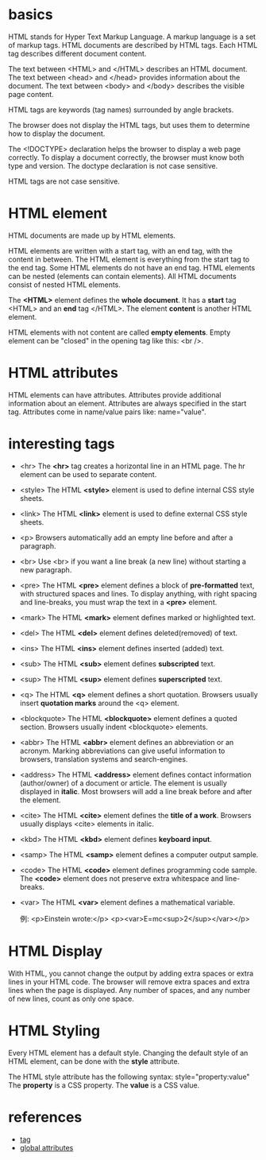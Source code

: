 * basics
  HTML stands for Hyper Text Markup Language.
  A markup language is a set of markup tags.
  HTML documents are described by HTML tags.
  Each HTML tag describes different document content.

  The text between <HTML> and </HTML> describes an HTML document.
  The text between <head> and </head> provides information about the document.
  The text between <body> and </body> describes the visible page content.

  HTML tags are keywords (tag names) surrounded by angle brackets.

  The browser does not display the HTML tags, but uses them to determine how to
  display the document.

  The <!DOCTYPE> declaration helps the browser to display a web page correctly.
  To display a document correctly, the browser must know both type and version.
  The doctype declaration is not case sensitive.

  HTML tags are not case sensitive.
* HTML element
  HTML documents are made up by HTML elements.

  HTML elements are written with a start tag, with an end tag, with the content
  in between.
  The HTML element is everything from the start tag to the end tag.
  Some HTML elements do not have an end tag.
  HTML elements can be nested (elements can contain elements).
  All HTML documents consist of nested HTML elements.

  The *<HTML>* element defines the *whole document*.
  It has a *start* tag <HTML> and an *end* tag </HTML>.
  The element *content* is another HTML element.

  HTML elements with not content are called *empty elements*.
  Empty element can be "closed" in the opening tag like this: <br />.
* HTML attributes
  HTML elements can have attributes.
  Attributes provide additional information about an element.
  Attributes are always specified in the start tag.
  Attributes come in name/value pairs like: name="value".
* interesting tags
  + <hr>
	The *<hr>* tag creates a horizontal line in an HTML page.
	The hr element can be used to separate content.
  + <style>
	The HTML *<style>* element is used to define internal CSS style sheets.
  + <link>
	The HTML *<link>* element is used to define external CSS style sheets.
  + <p>
	Browsers automatically add an empty line before and after a paragraph.
  + <br>
	Use <br> if you want a line break (a new line) without starting a new
    paragraph.
  + <pre>
	The HTML *<pre>* element defines a block of *pre-formatted* text, with
    structured spaces and lines.
	To display anything, with right spacing and line-breaks, you must wrap the
    text in a *<pre>* element.
  + <mark>
	The HTML *<mark>* element defines marked or highlighted text.
  + <del>
	The HTML *<del>* element defines deleted(removed) of text.
  + <ins>
	The HTML *<ins>* element defines inserted (added) text.
  + <sub>
	The HTML *<sub>* element defines *subscripted* text.
  + <sup>
	The HTML *<sup>* element defines *superscripted* text.
  + <q>
	The HTML *<q>* element defines a short quotation.
	Browsers usually insert *quotation marks* around the <q> element.
  + <blockquote>
	The HTML *<blockquote>* element defines a quoted section.
	Browsers usually indent <blockquote> elements.
  + <abbr>
	The HTML *<abbr>* element defines an abbreviation or an acronym.
	Marking abbreviations can give useful information to browsers, translation
    systems and search-engines.
  + <address>
	The HTML *<address>* element defines contact information (author/owner) of
    a document or article.
	The element is usually displayed in *italic*. Most browsers will add a line
    break before and after the element.
  + <cite>
	The HTML *<cite>* element defines the *title of a work*.
	Browsers usually displays <cite> elements in italic.
  + <kbd>
	The HTML *<kbd>* element defines *keyboard input*.
  + <samp>
	The HTML *<samp>* element defines a computer output sample.
  + <code>
	The HTML *<code>* element defines programming code sample.
	The *<code>* element does not preserve extra whitespace and line-breaks.
  + <var>
	The HTML *<var>* element defines a mathematical variable.

	例:
	<p>Einstein wrote:</p>
	<p><var>E=mc<sup>2</sup></var></p>
* HTML Display
  With HTML, you cannot change the output by adding extra spaces or extra lines
  in your HTML code.
  The browser will remove extra spaces and extra lines when the page is
  displayed.
  Any number of spaces, and any number of new lines, count as only one space.
* HTML Styling
  Every HTML element has a default style.
  Changing the default style of an HTML element, can be done with the *style*
  attribute.
  
  The HTML style attribute has the following syntax:
    style="property:value"
  The *property* is a CSS property. The *value* is a CSS value.
* references
  + [[http://www.w3schools.com/tags/default.asp][tag]]
  + [[http://www.w3schools.com/tags/ref_standardattributes.asp][global attributes]]

